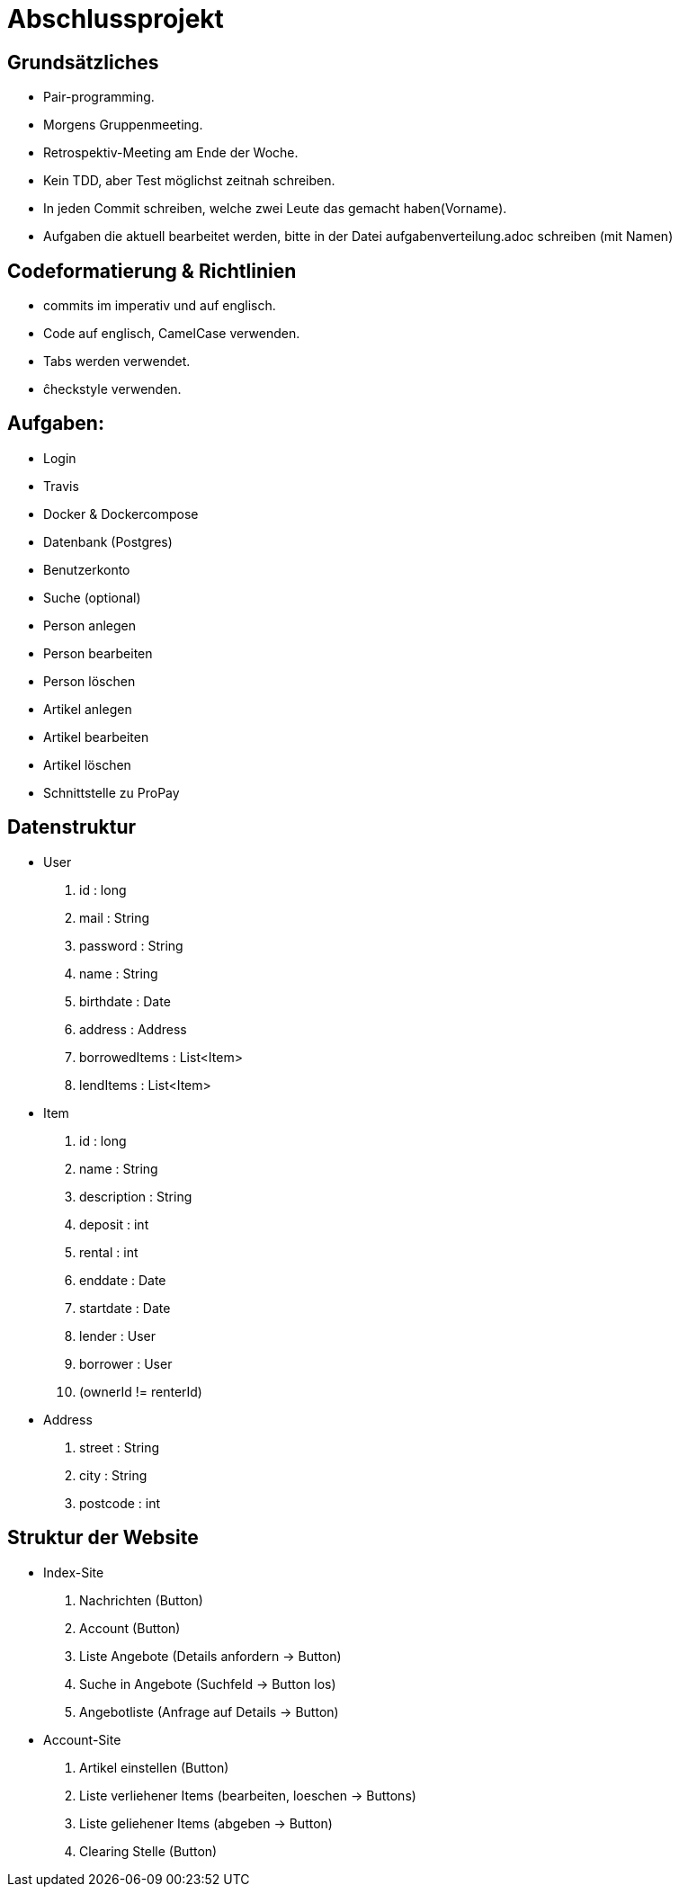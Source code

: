 # Abschlussprojekt

## Grundsätzliches

* Pair-programming.
* Morgens Gruppenmeeting.
* Retrospektiv-Meeting am Ende der Woche.
* Kein TDD, aber Test möglichst zeitnah schreiben.
* In jeden Commit schreiben, welche zwei Leute das gemacht haben(Vorname).
* Aufgaben die aktuell bearbeitet werden, bitte in der Datei aufgabenverteilung.adoc
schreiben (mit Namen)


## Codeformatierung & Richtlinien

* commits im imperativ und auf englisch.
* Code auf englisch, CamelCase verwenden.
* Tabs werden verwendet.
* ĉheckstyle verwenden.

## Aufgaben:
* Login
* Travis
* Docker & Dockercompose
* Datenbank (Postgres)
* Benutzerkonto
* Suche (optional)
* Person anlegen
* Person bearbeiten
* Person löschen
* Artikel anlegen
* Artikel bearbeiten
* Artikel löschen
* Schnittstelle zu ProPay

## Datenstruktur
* User
. id : long
. mail : String
. password : String
. name : String
. birthdate : Date
. address : Address
. borrowedItems : List<Item>
. lendItems : List<Item>
* Item
. id : long
. name : String
. description : String
. deposit : int
. rental : int
. enddate : Date
. startdate : Date
. lender : User
. borrower : User
. (ownerId != renterId)
* Address
. street : String
. city : String
. postcode : int

## Struktur der Website
* Index-Site
. Nachrichten (Button)
. Account (Button)
. Liste Angebote (Details anfordern -> Button)
. Suche in Angebote (Suchfeld -> Button los)
. Angebotliste (Anfrage auf Details -> Button)
* Account-Site
. Artikel einstellen (Button)
. Liste verliehener Items (bearbeiten, loeschen -> Buttons)
. Liste geliehener Items (abgeben -> Button)
. Clearing Stelle (Button)
